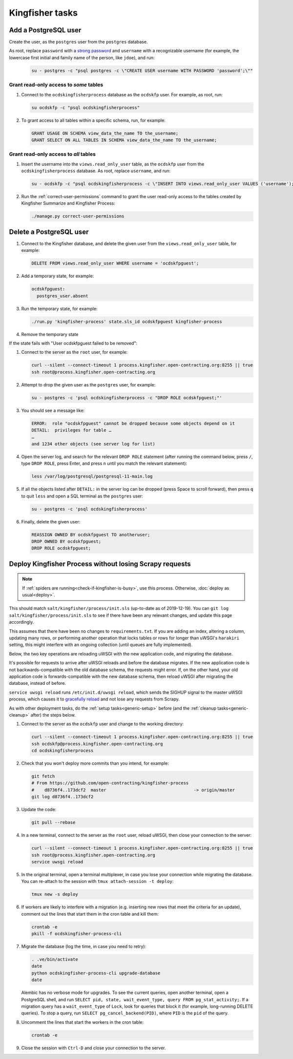 Kingfisher tasks
================

.. _add-postgresql-user:

Add a PostgreSQL user
---------------------

Create the user, as the ``postgres`` user from the ``postgres`` database.

As root, replace ``password`` with a `strong password <https://www.lastpass.com/password-generator>`__ and ``username`` with a recognizable username (for example, the lowercase first initial and family name of the person, like ``jdoe``), and run:

   .. code-block:: sql

      su - postgres -c "psql postgres -c \"CREATE USER username WITH PASSWORD 'password';\""

Grant read-only access to *some* tables
~~~~~~~~~~~~~~~~~~~~~~~~~~~~~~~~~~~~~~~

#. Connect to the ``ocdskingfisherprocess`` database as the ``ocdskfp`` user. For example, as root, run:

   .. code-block:: bash

      su ocdskfp -c "psql ocdskingfisherprocess"

#. To grant access to all tables within a specific schema, run, for example:

   .. code-block:: sql

      GRANT USAGE ON SCHEMA view_data_the_name TO the_username;
      GRANT SELECT ON ALL TABLES IN SCHEMA view_data_the_name TO the_username;

Grant read-only access to *all* tables
~~~~~~~~~~~~~~~~~~~~~~~~~~~~~~~~~~~~~~

#. Insert the username into the ``views.read_only_user`` table, as the ``ocdskfp`` user from the ``ocdskingfisherprocess`` database. As root, replace ``username``, and run:

   .. code-block:: sql

      su - ocdskfp -c "psql ocdskingfisherprocess -c \"INSERT INTO views.read_only_user VALUES ('username');\""

#. Run the :ref:`correct-user-permissions` command to grant the user read-only access to the tables created by Kingfisher Summarize and Kingfisher Process:

   .. code-block:: bash

      ./manage.py correct-user-permissions

.. _delete-postgresql-user:

Delete a PostgreSQL user
------------------------

#. Connect to the Kingfisher database, and delete the given user from the ``views.read_only_user`` table, for example:

   .. code-block:: sql

      DELETE FROM views.read_only_user WHERE username = 'ocdskfpguest';

#. Add a temporary state, for example:

   .. code-block:: yaml

      ocdskfpguest:
        postgres_user.absent

#. Run the temporary state, for example:

   .. code-block:: bash

      ./run.py 'kingfisher-process' state.sls_id ocdskfpguest kingfisher-process

#. Remove the temporary state

If the state fails with "User ocdskfpguest failed to be removed":

#. Connect to the server as the ``root`` user, for example:

   .. code-block:: bash

      curl --silent --connect-timeout 1 process.kingfisher.open-contracting.org:8255 || true
      ssh root@process.kingfisher.open-contracting.org

#. Attempt to drop the given user as the ``postgres`` user, for example:

   .. code-block:: bash

      su - postgres -c 'psql ocdskingfisherprocess -c "DROP ROLE ocdskfpguest;"'

#. You should see a message like:

   .. code-block:: none

      ERROR:  role "ocdskfpguest" cannot be dropped because some objects depend on it
      DETAIL:  privileges for table …
      …
      and 1234 other objects (see server log for list)

#. Open the server log, and search for the relevant ``DROP ROLE`` statement (after running the command below, press ``/``, type ``DROP ROLE``, press Enter, and press ``n`` until you match the relevant statement):

   .. code-block:: bash

      less /var/log/postgresql/postgresql-11-main.log

#. If all the objects listed after ``DETAIL:`` in the server log can be dropped (press Space to scroll forward), then press ``q`` to quit ``less`` and open a SQL terminal as the ``postgres`` user:

   .. code-block:: bash

      su - postgres -c 'psql ocdskingfisherprocess'

#. Finally, delete the given user:

   .. code-block:: sql

      REASSIGN OWNED BY ocdskfpguest TO anotheruser;
      DROP OWNED BY ocdskfpguest;
      DROP ROLE ocdskfpguest;

.. _deploy-kingfisher-process:

Deploy Kingfisher Process without losing Scrapy requests
--------------------------------------------------------

.. note::

   If :ref:`spiders are running<check-if-kingfisher-is-busy>`, use this process. Otherwise, :doc:`deploy as usual<deploy>`.

This should match ``salt/kingfisher/process/init.sls`` (up-to-date as of 2019-12-19). You can ``git log salt/kingfisher/process/init.sls`` to see if there have been any relevant changes, and update this page accordingly.

This assumes that there have been no changes to ``requirements.txt``. If you are adding an index, altering a column, updating many rows, or performing another operation that locks tables or rows for longer than uWSGI's ``harakiri`` setting, this might interfere with an ongoing collection (until queues are fully implemented).

Below, the two key operations are reloading uWSGI with the new application code, and migrating the database.

It's possible for requests to arrive after uWSGI reloads and before the database migrates. If the new application code is not backwards-compatible with the old database schema, the requests might error. If, on the other hand, your old application code is forwards-compatible with the new database schema, then reload uWSGI after migrating the database, instead of before.

``service uwsgi reload`` runs ``/etc/init.d/uwsgi reload``, which sends the SIGHUP signal to the master uWSGI process, which causes it to `gracefully reload <https://uwsgi-docs.readthedocs.io/en/latest/Management.html#reloading-the-server>`__ and not lose any requests from Scrapy.

As with other deployment tasks, do the :ref:`setup tasks<generic-setup>` before (and the :ref:`cleanup tasks<generic-cleanup>` after) the steps below.

#. Connect to the server as the ``ocdskfp`` user and change to the working directory:

   .. code-block:: bash

      curl --silent --connect-timeout 1 process.kingfisher.open-contracting.org:8255 || true
      ssh ocdskfp@process.kingfisher.open-contracting.org
      cd ocdskingfisherprocess

#. Check that you won't deploy more commits than you intend, for example:

   .. code-block:: bash

      git fetch
      # From https://github.com/open-contracting/kingfisher-process
      #    d8736f4..173dcf2  master                                  -> origin/master
      git log d8736f4..173dcf2

#. Update the code:

   .. code-block:: bash

      git pull --rebase

#. In a new terminal, connect to the server as the ``root`` user, reload uWSGI, then close your connection to the server:

   .. code-block:: bash

      curl --silent --connect-timeout 1 process.kingfisher.open-contracting.org:8255 || true
      ssh root@process.kingfisher.open-contracting.org
      service uwsgi reload

#. In the original terminal, open a terminal multiplexer, in case you lose your connection while migrating the database. You can re-attach to the session with ``tmux attach-session -t deploy``:

   .. code-block:: bash

      tmux new -s deploy

#. If workers are likely to interfere with a migration (e.g. inserting new rows that meet the criteria for an update), comment out the lines that start them in the cron table and kill them:

   .. code-block:: bash

      crontab -e
      pkill -f ocdskingfisher-process-cli

#. Migrate the database (log the time, in case you need to retry):

   .. code-block:: bash

      . .ve/bin/activate
      date
      python ocdskingfisher-process-cli upgrade-database
      date

   Alembic has no verbose mode for upgrades. To see the current queries, open another terminal, open a PostgreSQL shell, and run ``SELECT pid, state, wait_event_type, query FROM pg_stat_activity;``. If a migration query has a ``wait_event_type`` of ``Lock``, look for queries that block it (for example, long-running DELETE queries). To stop a query, run ``SELECT pg_cancel_backend(PID)``, where ``PID`` is the ``pid`` of the query.

#. Uncomment the lines that start the workers in the cron table:

   .. code-block:: bash

      crontab -e

#. Close the session with ``Ctrl-D`` and close your connection to the server.
